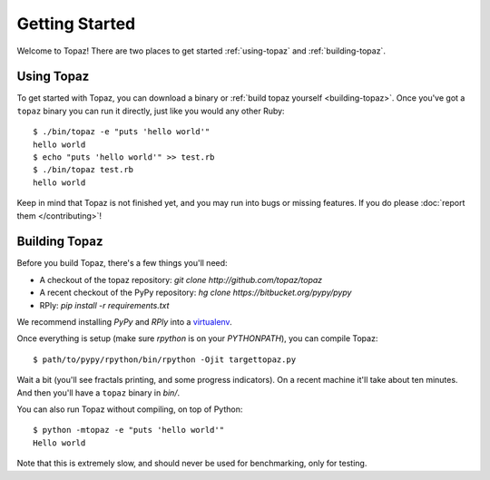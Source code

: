 Getting Started
===============

Welcome to Topaz! There are two places to get started :ref:`using-topaz` and
:ref:`building-topaz`.

.. _using-topaz:

Using Topaz
-----------

To get started with Topaz, you can download a binary or
:ref:`build topaz yourself <building-topaz>`. Once you've got a ``topaz``
binary you can run it directly, just like you would any other Ruby::

    $ ./bin/topaz -e "puts 'hello world'"
    hello world
    $ echo "puts 'hello world'" >> test.rb
    $ ./bin/topaz test.rb
    hello world

Keep in mind that Topaz is not finished yet, and you may run into bugs or
missing features. If you do please :doc:`report them </contributing>`!

.. _building-topaz:

Building Topaz
--------------

Before you build Topaz, there's a few things you'll need:

* A checkout of the topaz repository: `git clone http://github.com/topaz/topaz`
* A recent checkout of the PyPy repository:
  `hg clone https://bitbucket.org/pypy/pypy`
* RPly: `pip install -r requirements.txt`

We recommend installing `PyPy` and `RPly` into a `virtualenv`_.

Once everything is setup (make sure `rpython` is on your `PYTHONPATH`), you can
compile Topaz::

    $ path/to/pypy/rpython/bin/rpython -Ojit targettopaz.py

Wait a bit (you'll see fractals printing, and some progress indicators). On a
recent machine it'll take about ten minutes. And then you'll have a ``topaz``
binary in `bin/`.

You can also run Topaz without compiling, on top of Python::

    $ python -mtopaz -e "puts 'hello world'"
    Hello world

Note that this is extremely slow, and should never be used for benchmarking,
only for testing.

.. _virtualenv: http://www.virtualenv.org/
